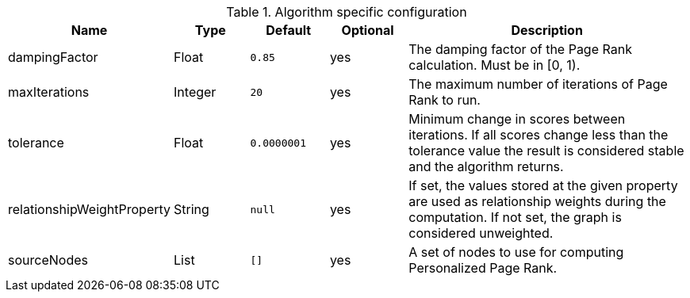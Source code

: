 .Algorithm specific configuration
[opts="header",cols="1,1,1m,1,4"]
|===
| Name                       | Type    | Default   | Optional | Description
| dampingFactor              | Float   | 0.85      | yes      | The damping factor of the Page Rank calculation. Must be in [0, 1).
| maxIterations              | Integer | 20        | yes      | The maximum number of iterations of Page Rank to run.
| tolerance                  | Float   | 0.0000001 | yes      | Minimum change in scores between iterations. If all scores change less than the tolerance value the result is considered stable and the algorithm returns.
| relationshipWeightProperty | String  | null      | yes      | If set, the values stored at the given property are used as relationship weights during the computation. If not set, the graph is considered unweighted.
| sourceNodes                | List    | []        | yes      | A set of nodes to use for computing Personalized Page Rank.
|===
